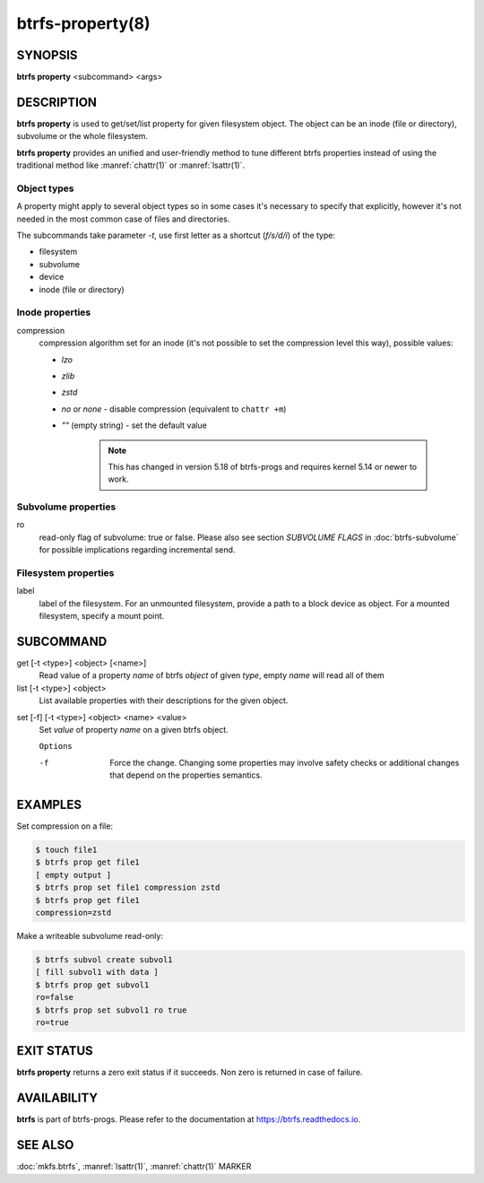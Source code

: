 btrfs-property(8)
=================

SYNOPSIS
--------

**btrfs property** <subcommand> <args>

DESCRIPTION
-----------

**btrfs property** is used to get/set/list property for given filesystem object.
The object can be an inode (file or directory), subvolume or the whole
filesystem.

**btrfs property** provides an unified and user-friendly method to tune different
btrfs properties instead of using the traditional method like :manref:`chattr(1)` or
:manref:`lsattr(1)`.

Object types
^^^^^^^^^^^^

A property might apply to several object types so in some cases it's necessary
to specify that explicitly, however it's not needed in the most common case of
files and directories.

The subcommands take parameter *-t*, use first letter as a shortcut (*f/s/d/i*)
of the type:

- filesystem
- subvolume
- device
- inode (file or directory)

Inode properties
^^^^^^^^^^^^^^^^

compression
        compression algorithm set for an inode (it's not possible to set the
        compression level this way), possible values:

        - *lzo*
        - *zlib*
        - *zstd*
        - *no* or *none* - disable compression (equivalent to ``chattr +m``)
        - *""* (empty string) - set the default value

           .. note::
                This has changed in version 5.18 of btrfs-progs and
                requires kernel 5.14 or newer to work.

Subvolume properties
^^^^^^^^^^^^^^^^^^^^

ro
        read-only flag of subvolume: true or false. Please also see section *SUBVOLUME FLAGS*
        in :doc:`btrfs-subvolume` for possible implications regarding incremental send.

Filesystem properties
^^^^^^^^^^^^^^^^^^^^^

label
        label of the filesystem. For an unmounted filesystem, provide a path to a block
        device as object. For a mounted filesystem, specify a mount point.

SUBCOMMAND
----------

get [-t <type>] <object> [<name>]
        Read value of a property *name* of btrfs *object* of given *type*,
        empty *name* will read all of them

list [-t <type>] <object>
        List available properties with their descriptions for the given object.

.. _man-property-set:

set [-f] [-t <type>] <object> <name> <value>
        Set *value* of property *name* on a given btrfs object.

        ``Options``

        -f
                Force the change. Changing some properties may involve safety checks or
                additional changes that depend on the properties semantics.

EXAMPLES
--------

Set compression on a file:

.. code-block:: bash

   $ touch file1
   $ btrfs prop get file1
   [ empty output ]
   $ btrfs prop set file1 compression zstd
   $ btrfs prop get file1
   compression=zstd

Make a writeable subvolume read-only:

.. code-block:: bash

   $ btrfs subvol create subvol1
   [ fill subvol1 with data ]
   $ btrfs prop get subvol1
   ro=false
   $ btrfs prop set subvol1 ro true
   ro=true

EXIT STATUS
-----------

**btrfs property** returns a zero exit status if it succeeds. Non zero is
returned in case of failure.

AVAILABILITY
------------

**btrfs** is part of btrfs-progs.  Please refer to the documentation at
`https://btrfs.readthedocs.io <https://btrfs.readthedocs.io>`_.

SEE ALSO
--------

:doc:`mkfs.btrfs`,
:manref:`lsattr(1)`,
:manref:`chattr(1)`
MARKER
